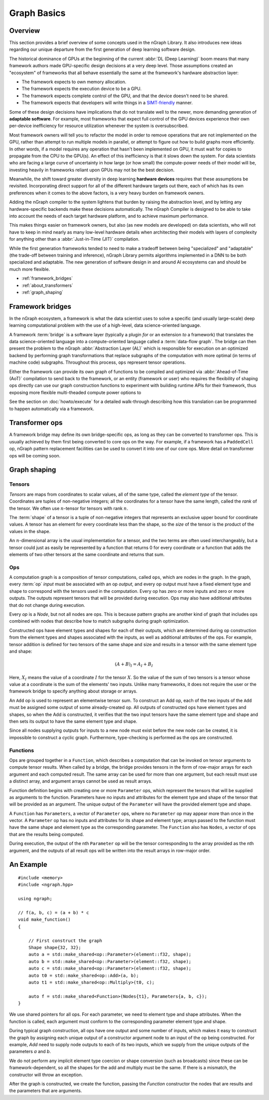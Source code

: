 .. graph-basics:

#############
Graph Basics
#############

Overview
========

This section provides a brief overview of some concepts used in the nGraph 
Library. It also introduces new ideas regarding our unique departure from the 
first generation of deep learning software design. 

The historical dominance of GPUs at the beginning of the current 
:abbr:`DL (Deep Learning)` boom means that many framework authors made 
GPU-specific design decisions at a very deep level. Those assumptions created 
an "ecosystem" of frameworks that all behave essentially the same at the
framework's hardware abstraction layer: 

* The framework expects to own memory allocation. 
* The framework expects the execution device to be a GPU. 
* The framework expects complete control of the GPU, and that the device doesn't 
  need to be shared. 
* The framework expects that developers will write things in a `SIMT-friendly`_ 
  manner.    
  
Some of these design decisions have implications that do not translate well to 
the newer, more demanding generation of **adaptable software**. For example, 
most frameworks that expect full control of the GPU devices experience their 
own per-device inefficiency for resource utilization whenever the system is 
oversubscribed. 

Most framework owners will tell you to refactor the model in order to remove 
operations that are not implemented on the GPU, rather than attempt to run 
multiple models in parallel, or attempt to figure out how to build graphs 
more efficiently. In other words, if a model requires any operation that 
hasn't been implemented on GPU, it must wait for copies to propagate from 
the CPU to the GPU(s). An effect of this inefficiency is that it slows down 
the system. For data scientists who are facing a large curve of uncertainty in 
how large (or how small) the compute-power needs of their model will be, 
investing heavily in frameworks reliant upon GPUs may not be the best decision.  

Meanwhile, the shift toward greater diversity in deep learning **hardware devices** 
requires that these assumptions be revisited. Incorporating direct support for 
all of the different hardware targets out there, each of which has its own 
preferences when it comes to the above factors, is a very heavy burden 
on framework owners.

Adding the nGraph compiler to the system lightens that burden by raising the 
abstraction level, and by letting any hardware-specific backends make these 
decisions automatically. The nGraph Compiler is designed to be able to take into 
account the needs of each target hardware platform, and to achieve maximum 
performance.

This makes things easier on framework owners, but also (as new models are developed) 
on data scientists, who will not have to keep in mind nearly as many low-level 
hardware details when architecting their models with layers of complexity for 
anything other than a :abbr:`Just-in-Time (JIT)` compilation.     

While the first generation frameworks tended to need to make a tradeoff between 
being "specialized" and "adaptable" (the trade-off between training and inference), 
nGraph Library permits algorithms implemented in a DNN to be both specialized 
and adaptable. The new generation of software design in and around AI ecosystems 
can and should be much more flexible.   


* :ref:`framework_bridges`
* :ref:`about_transformers`
* :ref:`graph_shaping`
 


.. _framework_bridges:

Framework bridges
=================

In the nGraph ecosystem, a framework is what the data scientist uses to solve 
a specific (and usually large-scale) deep learning computational problem with 
the use of a high-level, data science-oriented language. 

A framework :term:`bridge` is a software layer (typically a plugin *for* or an 
extension *to* a framework) that translates the data science-oriented language 
into a compute-oriented language called a :term:`data-flow graph`. The bridge 
can then present the problem to the nGraph :abbr:`Abstraction Layer (AL)` which 
is responsible for execution on an optimized backend by performing graph 
transformations that replace subgraphs of the computation with more optimal 
(in terms of machine code) subgraphs. Throughout this process, ``ops`` represent 
tensor operations. 

Either the framework can provide its own graph of functions to be compiled and 
optimized via :abbr:`Ahead-of-Time (AoT)` compilation to send back to the 
framework, or an entity (framework or user) who requires the flexibility of 
shaping ops directly can use our graph construction functions to experiment with 
building runtime APIs for their framework, thus exposing more flexible multi-theaded compute 
power options to 

See the section on :doc:`howto/execute` for a detailed walk-through describing 
how this translation can be programmed to happen automatically via a framework. 


.. _about_transformers:

Transformer ops
================

A framework bridge may define its own bridge-specific ops, as long as they can be 
converted to transformer ops. This is usually achieved by them first being 
converted to core ops on the way. For example, if a framework has a 
``PaddedCell`` op, nGraph pattern replacement facilities can be used to convert 
it into one of our core ops.  More detail on transformer ops will be coming soon.  


.. _graph_shaping:

Graph shaping
=============

Tensors
-------

*Tensors* are maps from coordinates to scalar values, all of the same
type, called the *element type* of the tensor. Coordinates are tuples
of non-negative integers; all the coordinates for a tensor have the
same length, called the *rank* of the tensor. We often use
:math:`n`-tensor for tensors with rank :math:`n`.

The :term:`shape` of a tensor is a tuple of non-negative integers that 
represents an exclusive upper bound for coordinate values. A tensor has an 
element for every coordinate less than the shape, so the *size* of the tensor 
is the product of the values in the shape.

An :math:`n`-dimensional array is the usual implementation for a
tensor, and the two terms are often used interchangeably, but a tensor
could just as easily be represented by a function that returns 0 for
every coordinate or a function that adds the elements of two other
tensors at the same coordinate and returns that sum.

Ops
---

A computation graph is a composition of tensor computations, called
``ops``, which are nodes in the graph. In the graph, every :term:`op`
*input* must be associated with an op *output*, and every op output
must have a fixed element type and shape to correspond with the
tensors used in the computation. Every op has zero or more inputs and
zero or more outputs.  The outputs represent tensors that will be
provided during execution. Ops may also have additional attributes
that do not change during execution.

Every `op` is a `Node`, but not all nodes are ops. This is because
pattern graphs are another kind of graph that includes ops combined
with nodes that describe how to match subgraphs during graph
optimization.

Constructed ops have element types and shapes for each of their outputs, which 
are determined during op construction from the element types and shapes 
associated with the inputs, as well as additional attributes of the ops. For 
example, tensor addition is defined for two tensors of the same shape and size 
and results in a tensor with the same element type and shape:

.. math::

  (A+B)_I = A_I + B_I

Here, :math:`X_I` means the value of a coordinate :math:`I` for the tensor 
:math:`X`. So the value of the sum of two tensors is a tensor whose value at a 
coordinate is the sum of the elements' two inputs. Unlike many frameworks, it 
does not require the user or the framework bridge to specify anything about 
storage or arrays.

An ``Add`` op is used to represent an elementwise tensor sum. To
construct an Add op, each of the two inputs of the ``Add`` must be
assigned some output of some already-created op. All outputs of
constructed ops have element types and shapes, so when the Add is
constructed, it verifies that the two input tensors have the same
element type and shape and then sets its output to have the same
element type and shape.

Since all nodes supplying outputs for inputs to a new node must exist
before the new node can be created, it is impossible to construct a
cyclic graph.  Furthermore, type-checking is performed as the ops are
constructed.


Functions
---------

Ops are grouped together in a ``Function``, which describes a
computation that can be invoked on tensor arguments to compute tensor
results. When called by a bridge, the bridge provides tensors in the
form of row-major arrays for each argument and each computed
result. The same array can be used for more than one argument, but
each result must use a distinct array, and argument arrays cannot be
used as result arrays.

Function definition begins with creating one or more ``Parameter``
ops, which represent the tensors that will be supplied as arguments to
the function.  Parameters have no inputs and attributes for the
element type and shape of the tensor that will be provided as an
argument. The unique output of the ``Parameter`` will have the
provided element type and shape.

A ``Function`` has ``Parameters``, a vector of ``Parameter`` ops,
where no ``Parameter`` op may appear more than once in the vector.  A
``Parameter`` op has no inputs and attributes for its shape and
element type; arrays passed to the function must have the same shape
and element type as the corresponding parameter.  The ``Function``
also has ``Nodes``, a vector of ops that are the results being
computed.

During execution, the output of the nth ``Parameter`` op will be the tensor
corresponding to the array provided as the nth argument, and the outputs
of all result ops will be written into the result arrays in row-major
order.





An Example
==========

::

   #include <memory>
   #include <ngraph.hpp>

   using ngraph;

   // f(a, b, c) = (a + b) * c
   void make_function()
   {

       // First construct the graph
       Shape shape{32, 32};
       auto a = std::make_shared<op::Parameter>(element::f32, shape);
       auto b = std::make_shared<op::Parameter>(element::f32, shape);
       auto c = std::make_shared<op::Parameter>(element::f32, shape);
       auto t0 = std::make_shared<op::Add>(a, b);
       auto t1 = std::make_shared<op::Multiply>(t0, c);

       auto f = std::make_shared<Function>(Nodes{t1}, Parameters{a, b, c});
   }


We use shared pointers for all ops. For each parameter, we need to
element type and shape attributes. When the function is called, each
argument must conform to the corresponding parameter element type and
shape.

During typical graph construction, all ops have one output and some
number of inputs, which makes it easy to construct the graph by
assigning each unique output of a constructor argument node to an
input of the op being constructed.  For example, `Add` need to supply
node outputs to each of its two inputs, which we supply from the
unique outputs of the parameters `a` and `b`.

We do not perform any implicit element type coercion or shape
conversion (such as broadcasts) since these can be
framework-dependent, so all the shapes for the add and multiply must
be the same. If there is a mismatch, the constructor will throw an
exception.

After the graph is constructed, we create the function, passing the
`Function` constructor the nodes that are results and the parameters
that are arguments.


.. _SIMT-friendly: https://en.wikipedia.org/wiki/Single_instruction,_multiple_threads
